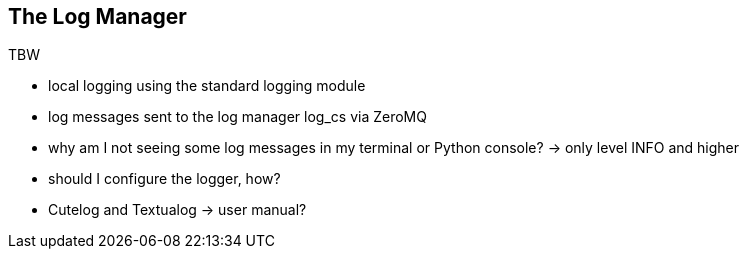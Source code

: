 ==	The Log Manager

TBW

* local logging using the standard logging module
* log messages sent to the log manager log_cs via ZeroMQ
* why am I not seeing some log messages in my terminal or Python console? -> only level INFO and higher
* should I configure the logger, how?
* Cutelog and Textualog -> user manual?
